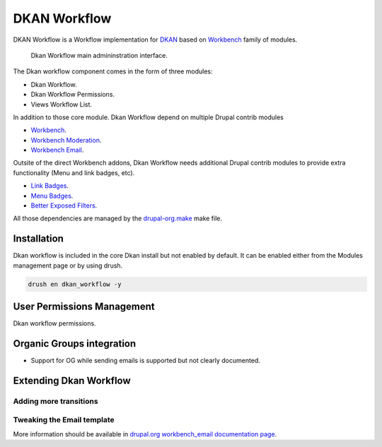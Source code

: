 DKAN Workflow
=============

DKAN Workflow is a Workflow implementation for `DKAN
<https://github.com/NuCivic/dkan>`_ based on `Workbench
<https://www.drupal.org/project/workbench>`_ family of modules.

.. figure:: /images/workflow/dkan_workflow_screenshot.png

  Dkan Workflow main admininstration interface.

The Dkan workflow component comes in the form of three modules:

* Dkan Workflow.
* Dkan Workflow Permissions.
* Views Workflow List.

In addition to those core module. Dkan Workflow depend on multiple Drupal
contrib modules

* `Workbench <https://www.drupal.org/project/workbench>`_.
* `Workbench Moderation <https://www.drupal.org/project/workbench_moderation>`_.
* `Workbench Email <https://www.drupal.org/project/workbench_email>`_.

Outsite of the direct Workbench addons, Dkan Workflow needs additional Drupal
contrib modules to provide extra functionality (Menu and link badges, etc).

* `Link Badges <https://www.drupal.org/project/link_badges>`_.
* `Menu Badges <https://www.drupal.org/project/menu_badges>`_.
* `Better Exposed Filters <https://www.drupal.org/project/better_exposed_filters>`_.

All those dependencies are managed by the `drupal-org.make
<https://github.com/NuCivic/dkan/blob/7.x-1.x/drupal-org.make>`_ make file.

Installation
------------
Dkan workflow is included in the core Dkan install but not enabled by default.
It can be enabled either from the Modules management page or by using drush.

.. code-block:: bash

   drush en dkan_workflow -y

User Permissions Management
---------------------------
Dkan workflow permissions.

Organic Groups integration
--------------------------
* Support for OG while sending emails is supported but not clearly documented.

Extending Dkan Workflow
-----------------------

Adding more transitions
+++++++++++++++++++++++

Tweaking the Email template
+++++++++++++++++++++++++++
More information should be available in `drupal.org workbench_email
documentation page <https://drupal.org/node/2253081>`_.


